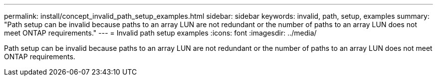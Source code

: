 ---
permalink: install/concept_invalid_path_setup_examples.html
sidebar: sidebar
keywords: invalid, path, setup, examples
summary: "Path setup can be invalid because paths to an array LUN are not redundant or the number of paths to an array LUN does not meet ONTAP requirements."
---
= Invalid path setup examples
:icons: font
:imagesdir: ../media/

[.lead]
Path setup can be invalid because paths to an array LUN are not redundant or the number of paths to an array LUN does not meet ONTAP requirements.

